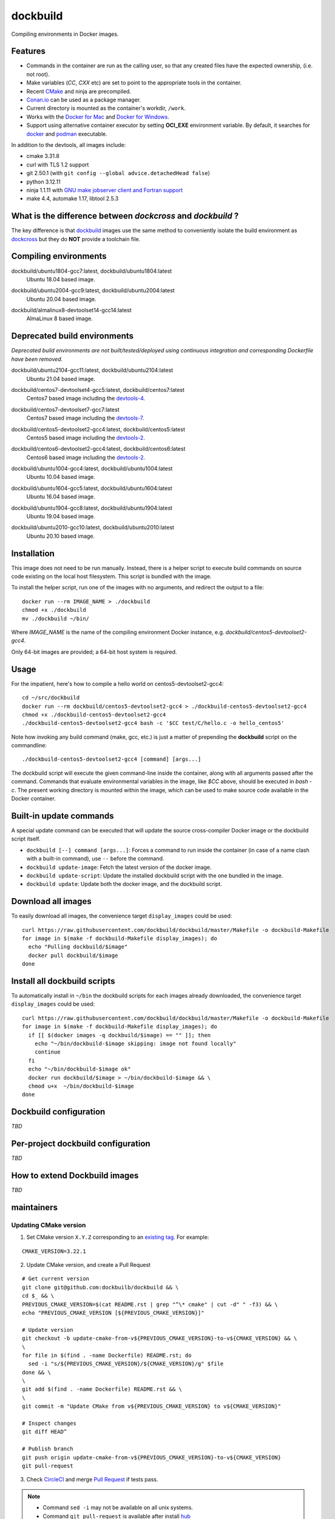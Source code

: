dockbuild
=========

Compiling environments in Docker images.

.. image:: https://circleci.com/gh/dockbuild/dockbuild/tree/master.svg?style=svg
  :target: https://circleci.com/gh/dockbuild/dockbuild/tree/master

Features
--------

* Commands in the container are run as the calling user, so that any created files have the expected ownership, (i.e. not root).
* Make variables (`CC`, `CXX` etc) are set to point to the appropriate tools in the container.
* Recent `CMake <https://cmake.org>`_ and ninja are precompiled.
* `Conan.io <https://www.conan.io>`_ can be used as a package manager.
* Current directory is mounted as the container's workdir, ``/work``.
* Works with the `Docker for Mac <https://docs.docker.com/docker-for-mac/>`_ and `Docker for Windows <https://docs.docker.com/docker-for-windows/>`_.
* Support using alternative container executor by setting **OCI_EXE** environment variable. By default, it searches for `docker <https://www.docker.com>`_ and `podman <https://podman.io>`_ executable.


In addition to the devtools, all images include:

* cmake 3.31.8
* curl with TLS 1.2 support
* git 2.50.1 (with ``git config --global advice.detachedHead false``)
* python 3.12.11
* ninja 1.1.11 with `GNU make jobserver client and Fortran support <https://github.com/kitware/ninja>`_
* make 4.4, automake 1.17, libtool 2.5.3


What is the difference between `dockcross` and `dockbuild` ?
------------------------------------------------------------

The key difference is that `dockbuild <https://github.com/dockbuild/dockbuild#readme>`_
images use the same method to conveniently isolate the build environment as
`dockcross <https://github.com/dockcross/dockcross#readme>`_ but they do **NOT** provide
a toolchain file.


Compiling environments
----------------------

.. |ubuntu1804-gcc7-latest| image:: https://img.shields.io/docker/image-size/dockbuild/ubuntu1804-gcc7/latest
  :target: https://hub.docker.com/r/dockbuild/ubuntu1804-gcc7/tags?page=1&name=latest

dockbuild/ubuntu1804-gcc7:latest, dockbuild/ubuntu1804:latest
  |ubuntu1804-gcc7-latest| Ubuntu 18.04 based image.


.. |ubuntu2004-gcc9-latest| image:: https://img.shields.io/docker/image-size/dockbuild/ubuntu2004-gcc9/latest
  :target: https://hub.docker.com/r/dockbuild/ubuntu2004-gcc9/tags?page=1&name=latest

dockbuild/ubuntu2004-gcc9:latest, dockbuild/ubuntu2004:latest
  |ubuntu2004-gcc9-latest| Ubuntu 20.04 based image.


.. |almalinux8-devtoolset14-gcc14-latest| image:: https://img.shields.io/docker/image-size/dockbuild/almalinux8-devtoolset14-gcc14/latest
  :target: https://hub.docker.com/r/dockbuild/almalinux8-devtoolset14-gcc14/tags?page=1&name=latest

dockbuild/almalinux8-devtoolset14-gcc14:latest
  |almalinux8-devtoolset14-gcc14-latest| AlmaLinux 8 based image.

Deprecated build environments
-----------------------------

*Deprecated build environments are not built/tested/deployed using continuous integration and corresponding Dockerfile have been removed.*

.. |ubuntu2104-gcc11-latest| image:: https://img.shields.io/docker/image-size/dockbuild/ubuntu2104-gcc11/latest
  :target: https://hub.docker.com/r/dockbuild/ubuntu2104-gcc11/tags?page=1&name=latest

dockbuild/ubuntu2104-gcc11:latest, dockbuild/ubuntu2104:latest
  |ubuntu2104-gcc11-latest| Ubuntu 21.04 based image.


.. |centos7-devtoolset4-gcc5-latest| image:: https://img.shields.io/docker/image-size/dockbuild/centos7-devtoolset4-gcc5/latest
  :target: https://hub.docker.com/r/dockbuild/centos7-devtoolset4-gcc5/tags?page=1&name=latest

.. _devtools-4: https://access.redhat.com/documentation/en-us/red_hat_developer_toolset/4/html-single/4.1_release_notes/

dockbuild/centos7-devtoolset4-gcc5:latest, dockbuild/centos7:latest
  |centos7-devtoolset4-gcc5-latest| Centos7 based image including the `devtools-4`_.


.. |centos7-devtoolset7-gcc7-latest| image:: https://img.shields.io/docker/image-size/dockbuild/centos7-devtoolset7-gcc7/latest
  :target: https://hub.docker.com/r/dockbuild/centos7-devtoolset7-gcc7/tags?page=1&name=latest

.. _devtools-7: https://access.redhat.com/documentation/en-us/red_hat_developer_toolset/7/html-single/7.1_release_notes/

dockbuild/centos7-devtoolset7-gcc7:latest
  |centos7-devtoolset7-gcc7-latest| Centos7 based image including the `devtools-7`_.


.. |centos5-devtoolset2-gcc4-latest| image:: https://img.shields.io/docker/image-size/dockbuild/centos5-devtoolset2-gcc4/latest
  :target: https://hub.docker.com/r/dockbuild/centos5-devtoolset2-gcc4/tags?page=1&name=latest

dockbuild/centos5-devtoolset2-gcc4:latest, dockbuild/centos5:latest
  |centos5-devtoolset2-gcc4-latest| Centos5 based image including the `devtools-2`_.


.. |centos6-devtoolset2-gcc4-latest| image:: https://img.shields.io/docker/image-size/dockbuild/centos6-devtoolset2-gcc4/latest
  :target: https://hub.docker.com/r/dockbuild/centos6-devtoolset2-gcc4/tags?page=1&name=latest

.. _devtools-2: https://people.centos.org/tru/devtools-2/

dockbuild/centos6-devtoolset2-gcc4:latest, dockbuild/centos6:latest
  |centos6-devtoolset2-gcc4-latest| Centos6 based image including the `devtools-2`_.


.. |ubuntu1004-gcc4-latest| image:: https://img.shields.io/docker/image-size/dockbuild/ubuntu1004-gcc4/latest
  :target: https://hub.docker.com/r/dockbuild/ubuntu1004-gcc4/tags?page=1&name=latest

dockbuild/ubuntu1004-gcc4:latest, dockbuild/ubuntu1004:latest
  |ubuntu1004-gcc4-latest| Ubuntu 10.04 based image.


.. |ubuntu1604-gcc5-latest| image:: https://img.shields.io/docker/image-size/dockbuild/ubuntu1604-gcc5/latest
  :target: https://hub.docker.com/r/dockbuild/ubuntu1604-gcc5/tags?page=1&name=latest

dockbuild/ubuntu1604-gcc5:latest, dockbuild/ubuntu1604:latest
  |ubuntu1604-gcc5-latest| Ubuntu 16.04 based image.


.. |ubuntu1904-gcc8-latest| image:: https://img.shields.io/docker/image-size/dockbuild/ubuntu1904-gcc8/latest
  :target: https://hub.docker.com/r/dockbuild/ubuntu1904-gcc8/tags?page=1&name=latest

dockbuild/ubuntu1904-gcc8:latest, dockbuild/ubuntu1904:latest
  |ubuntu1904-gcc8-latest| Ubuntu 19.04 based image.


.. |ubuntu2010-gcc10-latest| image:: https://img.shields.io/docker/image-size/dockbuild/ubuntu2010-gcc10/latest
  :target: https://hub.docker.com/r/dockbuild/ubuntu2010-gcc10/tags?page=1&name=latest

dockbuild/ubuntu2010-gcc10:latest, dockbuild/ubuntu2010:latest
  |ubuntu2010-gcc10-latest| Ubuntu 20.10 based image.


Installation
------------

This image does not need to be run manually. Instead, there is a helper script
to execute build commands on source code existing on the local host filesystem. This
script is bundled with the image.

To install the helper script, run one of the images with no arguments, and
redirect the output to a file::

  docker run --rm IMAGE_NAME > ./dockbuild
  chmod +x ./dockbuild
  mv ./dockbuild ~/bin/

Where `IMAGE_NAME` is the name of the compiling environment
Docker instance, e.g. `dockbuild/centos5-devtoolset2-gcc4`.

Only 64-bit images are provided; a 64-bit host system is required.


Usage
-----

For the impatient, here's how to compile a hello world on centos5-devtoolset2-gcc4::

  cd ~/src/dockbuild
  docker run --rm dockbuild/centos5-devtoolset2-gcc4 > ./dockbuild-centos5-devtoolset2-gcc4
  chmod +x ./dockbuild-centos5-devtoolset2-gcc4
  ./dockbuild-centos5-devtoolset2-gcc4 bash -c '$CC test/C/hello.c -o hello_centos5'

Note how invoking any build command (make, gcc, etc.) is just a matter of prepending the **dockbuild** script on the commandline::

  ./dockbuild-centos5-devtoolset2-gcc4 [command] [args...]

The dockbuild script will execute the given command-line inside the container,
along with all arguments passed after the command. Commands that evaluate
environmental variables in the image, like `$CC` above, should be executed in
`bash -c`. The present working directory is mounted within the image, which
can be used to make source code available in the Docker container.


Built-in update commands
------------------------

A special update command can be executed that will update the
source cross-compiler Docker image or the dockbuild script itself.

- ``dockbuild [--] command [args...]``: Forces a command to run inside the container (in case of a name clash with a built-in command), use ``--`` before the command.
- ``dockbuild update-image``: Fetch the latest version of the docker image.
- ``dockbuild update-script``: Update the installed dockbuild script with the one bundled in the image.
- ``dockbuild update``: Update both the docker image, and the dockbuild script.


Download all images
-------------------

To easily download all images, the convenience target ``display_images`` could be used::

  curl https://raw.githubusercontent.com/dockbuild/dockbuild/master/Makefile -o dockbuild-Makefile
  for image in $(make -f dockbuild-Makefile display_images); do
    echo "Pulling dockbuild/$image"
    docker pull dockbuild/$image
  done


Install all dockbuild scripts
-----------------------------

To automatically install in ``~/bin`` the dockbuild scripts for each images already downloaded, the
convenience target ``display_images`` could be used::

  curl https://raw.githubusercontent.com/dockbuild/dockbuild/master/Makefile -o dockbuild-Makefile
  for image in $(make -f dockbuild-Makefile display_images); do
    if [[ $(docker images -q dockbuild/$image) == "" ]]; then
      echo "~/bin/dockbuild-$image skipping: image not found locally"
      continue
    fi
    echo "~/bin/dockbuild-$image ok"
    docker run dockbuild/$image > ~/bin/dockbuild-$image && \
    chmod u+x  ~/bin/dockbuild-$image
  done


Dockbuild configuration
-----------------------

*TBD*


Per-project dockbuild configuration
-----------------------------------

*TBD*


How to extend Dockbuild images
------------------------------

*TBD*

maintainers
-----------

Updating CMake version
^^^^^^^^^^^^^^^^^^^^^^

1. Set CMake version ``X.Y.Z`` corresponding to an `existing tag <https://github.com/Kitware/CMake/releases>`_.
   For example:

::

    CMAKE_VERSION=3.22.1

2. Update CMake version, and create a Pull Request

::

    # Get current version
    git clone git@github.com:dockbuilb/dockbuild && \
    cd $_ && \
    PREVIOUS_CMAKE_VERSION=$(cat README.rst | grep "^\* cmake" | cut -d" " -f3) && \
    echo "PREVIOUS_CMAKE_VERSION [${PREVIOUS_CMAKE_VERSION}]"

    # Update version
    git checkout -b update-cmake-from-v${PREVIOUS_CMAKE_VERSION}-to-v${CMAKE_VERSION} && \
    \
    for file in $(find . -name Dockerfile) README.rst; do
      sed -i "s/${PREVIOUS_CMAKE_VERSION}/${CMAKE_VERSION}/g" $file
    done && \
    \
    git add $(find . -name Dockerfile) README.rst && \
    \
    git commit -m "Update CMake from v${PREVIOUS_CMAKE_VERSION} to v${CMAKE_VERSION}"

    # Inspect changes
    git diff HEAD^

    # Publish branch
    git push origin update-cmake-from-v${PREVIOUS_CMAKE_VERSION}-to-v${CMAKE_VERSION}
    git pull-request

3. Check `CircleCI <https://circleci.com/gh/dockbuild/dockbuild>`_ and merge `Pull Request <https://github.com/dockbuild/dockbuild/pull>`_ if tests pass.

.. note::

  * Command ``sed -i`` may not be available on all unix systems.

  * Command ``git pull-request`` is available after install `hub <https://hub.github.com>`_

Articles
--------

- `How to build distributable C++ executables for Linux with Docker
  <https://blog.kitware.com/how-to-build-distributable-c-executables-for-linux-with-docker/>`_


---

Credits go to `sdt/docker-raspberry-pi-cross-compiler <https://github.com/sdt/docker-raspberry-pi-cross-compiler>`_, who invented the base of the **dockcross** script.

